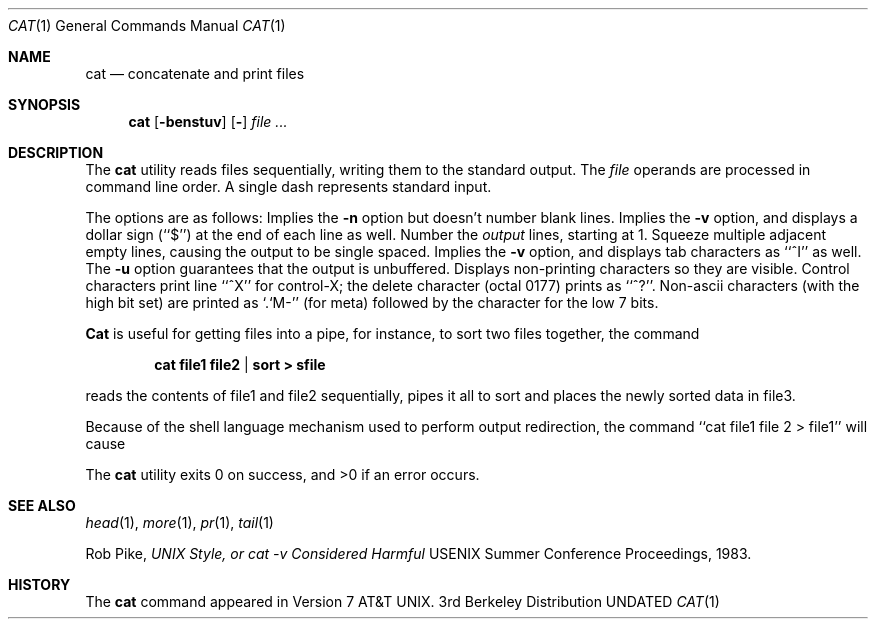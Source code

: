 .\" Copyright (c) 1989, 1990 The Regents of the University of California.
.\" All rights reserved.
.\"
.\" %sccs.include.redist.man%
.\"
.\"     @(#)cat.1	6.13 (Berkeley) 03/12/91
.\"
.Dd 
.Dt CAT 1
.Os BSD 3
.Sh NAME
.Nm cat
.Nd concatenate and print files
.Sh SYNOPSIS
.Nm cat
.Op Fl benstuv
.Op Fl
.Ar
.Sh DESCRIPTION
The
.Nm cat
utility reads files sequentially, writing them to the standard output.
The
.Ar file
operands are processed in command line order.
A single dash represents standard input.
.Pp
The options are as follows:
.Tw Ds
.Tp Fl b
Implies the
.Fl n
option but doesn't number blank lines.
.Tp Fl e
Implies the
.Fl v
option, and displays a dollar sign (``$'') at the end of each line
as well.
.Tp Fl n
Number the
.Ar output
lines, starting at 1.
.Tp Fl s
Squeeze multiple adjacent empty lines, causing the output to be
single spaced.
.Tp Fl t
Implies the
.Fl v
option, and displays tab characters as ``^I'' as well.
.Tp Fl u
The
.Fl u
option guarantees that the output is unbuffered.
.Tp Fl v
Displays non-printing characters so they are visible.
Control characters print line ``^X'' for control-X; the delete
character (octal 0177) prints as ``^?''.
Non-ascii characters (with the high bit set) are printed as
`.`M-'' (for meta) followed by the character for the low 7 bits.
.Tp
.Pp
.Nm Cat
is useful for getting files into a pipe, for instance, to sort
two files together,
the command
.Pp
.Dl cat file1 file2 | sort > sfile
.Pp
reads the contents of
file1 and file2 sequentially, pipes it all to sort and places the
newly sorted data in file3.
.Pp
Because of the shell language mechanism used to perform output
redirection, the command ``cat file1 file 2 > file1'' will cause
.P original data in file1 to be destroyed!
.Pp
The
.Nm cat
utility exits 0 on success, and >0 if an error
occurs.
.Sh SEE ALSO
.Xr head 1 ,
.Xr more 1 ,
.Xr pr 1 ,
.Xr tail 1
.Pp
Rob Pike,
.Em UNIX Style, or cat -v Considered Harmful
USENIX Summer Conference Proceedings, 1983.
.Sh HISTORY
The
.Nm
command appeared in Version 7 AT&T UNIX.
